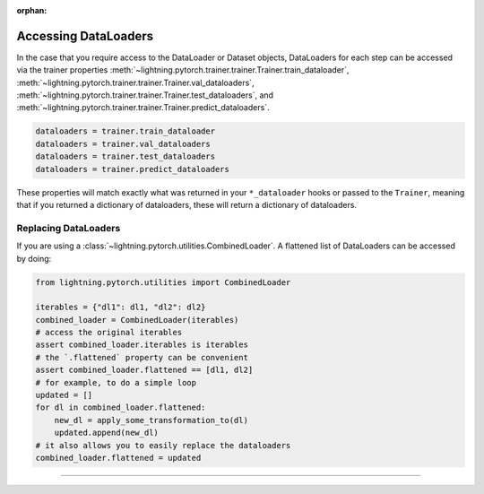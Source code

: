 :orphan:

Accessing DataLoaders
=====================

In the case that you require access to the DataLoader or Dataset objects, DataLoaders for each step can be accessed
via the trainer properties :meth:`~lightning.pytorch.trainer.trainer.Trainer.train_dataloader`,
:meth:`~lightning.pytorch.trainer.trainer.Trainer.val_dataloaders`,
:meth:`~lightning.pytorch.trainer.trainer.Trainer.test_dataloaders`, and
:meth:`~lightning.pytorch.trainer.trainer.Trainer.predict_dataloaders`.

.. code-block:: python

    dataloaders = trainer.train_dataloader
    dataloaders = trainer.val_dataloaders
    dataloaders = trainer.test_dataloaders
    dataloaders = trainer.predict_dataloaders

These properties will match exactly what was returned in your ``*_dataloader`` hooks or passed to the ``Trainer``,
meaning that if you returned a dictionary of dataloaders, these will return a dictionary of dataloaders.

Replacing DataLoaders
---------------------

If you are using a :class:`~lightning.pytorch.utilities.CombinedLoader`. A flattened list of DataLoaders can be accessed by doing:

.. code-block:: python

    from lightning.pytorch.utilities import CombinedLoader

    iterables = {"dl1": dl1, "dl2": dl2}
    combined_loader = CombinedLoader(iterables)
    # access the original iterables
    assert combined_loader.iterables is iterables
    # the `.flattened` property can be convenient
    assert combined_loader.flattened == [dl1, dl2]
    # for example, to do a simple loop
    updated = []
    for dl in combined_loader.flattened:
        new_dl = apply_some_transformation_to(dl)
        updated.append(new_dl)
    # it also allows you to easily replace the dataloaders
    combined_loader.flattened = updated


--------------
